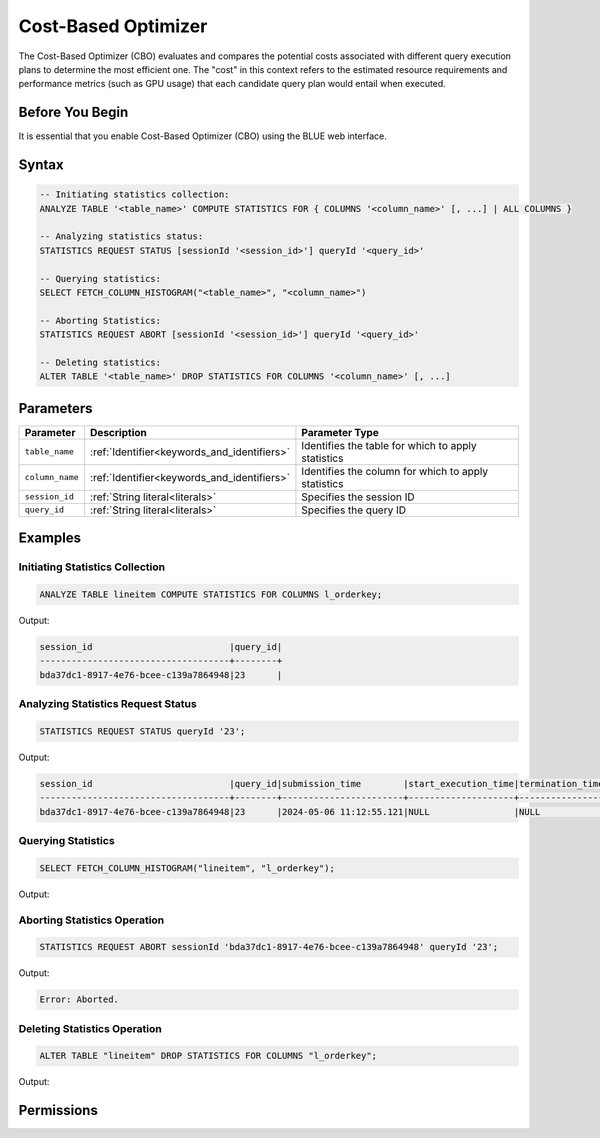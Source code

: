 .. _cost_based_optimizer:

********************
Cost-Based Optimizer
********************

The Cost-Based Optimizer (CBO) evaluates and compares the potential costs associated with different query execution plans to determine the most efficient one. The "cost" in this context refers to the estimated resource requirements and performance metrics (such as GPU usage) that each candidate query plan would entail when executed.

Before You Begin
================

It is essential that you enable Cost-Based Optimizer (CBO) using the BLUE web interface.

Syntax
======

.. code-block:: postgres

	-- Initiating statistics collection:
	ANALYZE TABLE '<table_name>' COMPUTE STATISTICS FOR { COLUMNS '<column_name>' [, ...] | ALL COLUMNS }

	-- Analyzing statistics status:
	STATISTICS REQUEST STATUS [sessionId '<session_id>'] queryId '<query_id>'

	-- Querying statistics:
	SELECT FETCH_COLUMN_HISTOGRAM("<table_name>", "<column_name>")

	-- Aborting Statistics:
	STATISTICS REQUEST ABORT [sessionId '<session_id>'] queryId '<query_id>'

	-- Deleting statistics:
	ALTER TABLE '<table_name>' DROP STATISTICS FOR COLUMNS '<column_name>' [, ...]

Parameters
==========

.. list-table:: 
   :widths: auto
   :header-rows: 1

   * - Parameter
     - Description
     - Parameter Type
   * - ``table_name``
     - :ref:`Identifier<keywords_and_identifiers>`
     - Identifies the table for which to apply statistics
   * - ``column_name``
     - :ref:`Identifier<keywords_and_identifiers>`
     - Identifies the column for which to apply statistics
   * - ``session_id``
     - :ref:`String literal<literals>`
     - Specifies the session ID
   * - ``query_id``
     - :ref:`String literal<literals>`
     - Specifies the query ID


Examples
========

Initiating Statistics Collection
--------------------------------

.. code-block:: postgres

	ANALYZE TABLE lineitem COMPUTE STATISTICS FOR COLUMNS l_orderkey;
	
Output:

.. code-block:: none

	session_id                          |query_id|
	------------------------------------+--------+
	bda37dc1-8917-4e76-bcee-c139a7864948|23      |
	
Analyzing Statistics Request Status
-----------------------------------

.. code-block:: postgres

	STATISTICS REQUEST STATUS queryId '23';

Output:

.. code-block:: none

	session_id                          |query_id|submission_time        |start_execution_time|termination_time|status   |current_column|total_num_columns|error_message|
	------------------------------------+--------+-----------------------+--------------------+----------------+---------+--------------+-----------------+-------------+
	bda37dc1-8917-4e76-bcee-c139a7864948|23      |2024-05-06 11:12:55.121|NULL                |NULL            |SUBMITTED|0             |0                |NULL         |
	
Querying Statistics
-------------------

.. code-block:: postgres

	SELECT FETCH_COLUMN_HISTOGRAM("lineitem", "l_orderkey");
	
Output:
	
.. code-block:: none


Aborting Statistics Operation
-----------------------------

.. code-block:: postgres

	STATISTICS REQUEST ABORT sessionId 'bda37dc1-8917-4e76-bcee-c139a7864948' queryId '23';

Output:

.. code-block:: none

	Error: Aborted.

Deleting Statistics Operation
-----------------------------

.. code-block:: postgres

	ALTER TABLE "lineitem" DROP STATISTICS FOR COLUMNS "l_orderkey";

Output:

.. code-block:: none






Permissions
===========


   

